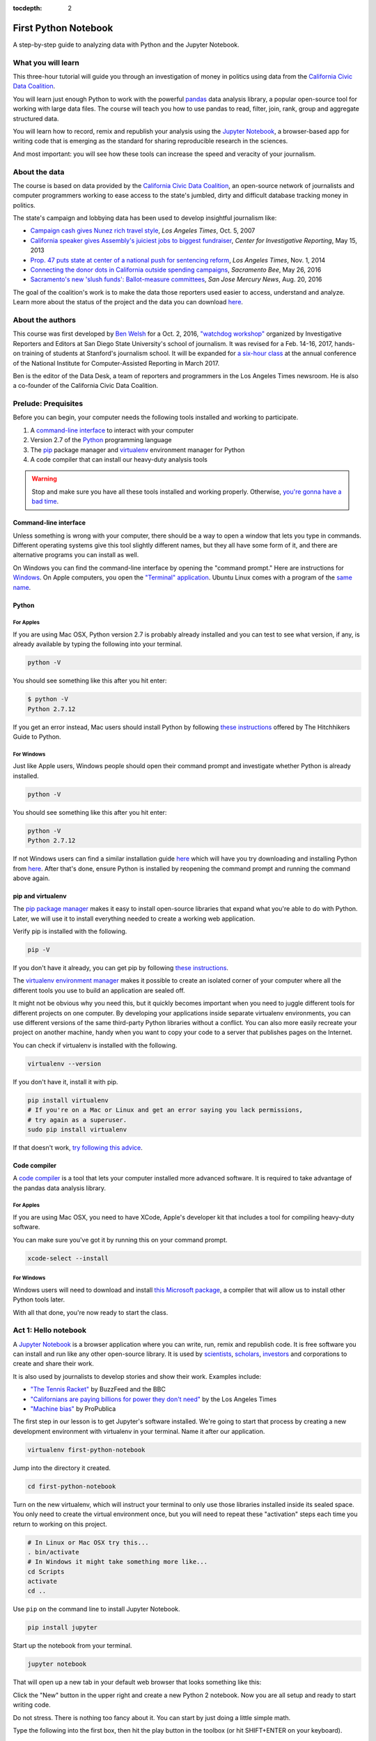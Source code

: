 :tocdepth: 2

=====================
First Python Notebook
=====================

A step-by-step guide to analyzing data with Python and the Jupyter Notebook.


What you will learn
-------------------

This three-hour tutorial will guide you through an investigation of money in politics using data from the `California Civic Data Coalition <http://www.californiacivicdata.org/>`_.

You will learn just enough Python to work with the powerful `pandas <http://pandas.pydata.org/>`_  data analysis library, a popular open-source tool for working with large data files. The course will teach you how to use pandas to read, filter, join, rank, group and aggregate structured data.

You will learn how to record, remix and republish your analysis using the `Jupyter Notebook <http://jupyter.org/>`_, a browser-based app for writing code that is emerging as the standard for sharing reproducible research in the sciences.

And most important: you will see how these tools can increase the speed and veracity of your journalism.


About the data
--------------

The course is based on data provided by the `California Civic Data Coalition <http://www.californiacivicdata.org/>`_, an open-source network of journalists and computer programmers working to ease access to the state's jumbled, dirty and difficult database tracking money in politics.

The state's campaign and lobbying data has been used to develop insightful journalism like:

*  `Campaign cash gives Nunez rich travel style <http://articles.latimes.com/print/2007/oct/05/local/me-nunez5>`_, `Los Angeles Times`, Oct. 5, 2007
* `California speaker gives Assembly's juiciest jobs to biggest fundraiser <http://cironline.org/reports/california-speaker-gives-assemblys-juiciest-jobs-biggest-fundraisers-4501>`_, `Center for Investigative Reporting`, May 15, 2013
* `Prop. 47 puts state at center of a national push for sentencing reform <http://www.latimes.com/local/politics/la-me-ff-pol-1101-proposition47-20141101-story.html>`_, `Los Angeles Times`, Nov. 1, 2014
* `Connecting the donor dots in California outside spending campaigns <http://www.sacbee.com/news/politics-government/capitol-alert/article80197182.html>`_, `Sacramento Bee`, May 26, 2016
* `Sacramento's new 'slush funds': Ballot-measure committees <http://www.mercurynews.com/2016/08/20/sacramentos-new-slush-funds-ballot-measure-committees/>`_, `San Jose Mercury News`, Aug. 20, 2016

The goal of the coalition's work is to make the data those reporters used easier to access, understand and analyze. Learn more about the status of the project and the data you can download `here <http://www.californiacivicdata.org/2016/09/15/website-launch/>`_.

About the authors
-----------------

This course was first developed by `Ben Welsh <http://palewi.re/who-is-ben-welsh/>`_ for a Oct. 2, 2016, `"watchdog workshop" <http://www.californiacivicdata.org/2016/10/08/first-python-notebook/>`_ organized by Investigative Reporters and Editors at San Diego State University's school of journalism. It was revised for a Feb. 14-16, 2017, hands-on training of students at Stanford's journalism school. It will be expanded for `a six-hour class <https://www.ire.org/events-and-training/event/2702/2879/>`_ at the annual conference of the National Institute for Computer-Assisted Reporting in March 2017.

Ben is the editor of the Data Desk, a team of reporters and programmers in the Los Angeles Times newsroom. He is also a co-founder of the California Civic Data Coalition.

Prelude: Prequisites
--------------------

Before you can begin, your computer needs the following tools installed and working to participate.

1. A `command-line interface <https://en.wikipedia.org/wiki/Command-line_interface>`_ to interact with your computer
2. Version 2.7 of the `Python <http://python.org/download/releases/2.7.6/>`_ programming language
3. The `pip <https://pip.pypa.io/en/latest/installing.html>`_ package manager and `virtualenv <http://www.virtualenv.org/en/latest/>`_ environment manager for Python
4. A code compiler that can install our heavy-duty analysis tools

.. warning::

    Stop and make sure you have all these tools installed and working properly. Otherwise, `you're gonna have a bad time <https://www.youtube.com/watch?v=ynxPshq8ERo>`_.

Command-line interface
~~~~~~~~~~~~~~~~~~~~~~

Unless something is wrong with your computer, there should be a way to open a window that lets you type in commands. Different operating systems give this tool slightly different names, but they all have some form of it, and there are alternative programs you can install as well.

On Windows you can find the command-line interface by opening the "command prompt." Here are instructions for `Windows <https://www.bleepingcomputer.com/tutorials/windows-command-prompt-introduction/>`_. On Apple computers, you open the `"Terminal" application <http://blog.teamtreehouse.com/introduction-to-the-mac-os-x-command-line>`_. Ubuntu Linux comes with a program of the `same name <http://askubuntu.com/questions/38162/what-is-a-terminal-and-how-do-i-open-and-use-it>`_.


Python
~~~~~~

For Apples
^^^^^^^^^^

If you are using Mac OSX, Python version 2.7 is probably already installed and you can test to see what version, if any, is already available by typing the following into your terminal.

.. code-block:: bash

    python -V

You should see something like this after you hit enter:

.. code-block:: bash

    $ python -V
    Python 2.7.12

If you get an error instead, Mac users should install Python by following `these instructions <http://docs.python-guide.org/en/latest/starting/install/osx/>`_ offered by The Hitchhikers Guide to Python.

For Windows
^^^^^^^^^^^

Just like Apple users, Windows people should open their command prompt and investigate whether Python is already installed.

.. code-block:: bash

    python -V

You should see something like this after you hit enter:

.. code-block:: bash

    python -V
    Python 2.7.12


If not Windows users can find a similar installation guide `here <http://docs.python-guide.org/en/latest/starting/install/win/>`_ which will have you try downloading and installing Python from `here <https://www.python.org/downloads/release/python-2712/>`_. After that's done, ensure Python is installed by reopening the command prompt and running the command above again.

pip and virtualenv
~~~~~~~~~~~~~~~~~~

The `pip package manager <https://pip.pypa.io/en/latest/>`_ makes it easy to install open-source libraries that expand what you're able to do with Python. Later, we will use it to install everything needed to create a working web application.

Verify pip is installed with the following.

.. code-block:: bash

    pip -V

If you don't have it already, you can get pip by following `these instructions <https://https://pip.pypa.io/en/latest/ip.pypa.io/en/latest/installing.html>`_.

The `virtualenv environment manager <http://www.virtualenv.org/en/latest/>`_ makes it possible to create an isolated corner of your computer where all the different tools you use to build an application are sealed off.

It might not be obvious why you need this, but it quickly becomes important when you need to juggle different tools for different projects on one computer. By developing your applications inside separate virtualenv environments, you can use different versions of the same third-party Python libraries without a conflict. You can also more easily recreate your project on another machine, handy when you want to copy your code to a server that publishes pages on the Internet.

You can check if virtualenv is installed with the following.

.. code-block:: bash

    virtualenv --version

If you don't have it, install it with pip.

.. code-block:: bash

    pip install virtualenv
    # If you're on a Mac or Linux and get an error saying you lack permissions,
    # try again as a superuser.
    sudo pip install virtualenv


If that doesn't work, `try following this advice <http://virtualenv.readthedocs.org/en/latest/installation.html>`_.


Code compiler
~~~~~~~~~~~~~

A `code compiler <https://en.wikipedia.org/wiki/Compiler>`_ is a tool that lets your computer installed more advanced software. It is required to take advantage of the pandas data analysis library.

For Apples
^^^^^^^^^^

If you are using Mac OSX, you need to have XCode, Apple's developer kit that includes a tool for compiling heavy-duty software.

You can make sure you've got it by running this on your command prompt.

.. code-block:: bash

    xcode-select --install

For Windows
^^^^^^^^^^^

Windows users will need to download and install `this Microsoft package <https://www.microsoft.com/en-us/download/details.aspx?id=44266>`_, a compiler that will allow us to install other Python tools later.

With all that done, you're now ready to start the class.

Act 1: Hello notebook
---------------------

A `Jupyter Notebook <http://jupyter.org/>`_ is a browser application where you can write, run, remix and republish code. It is free software you can install and run like any other open-source library. It is used by `scientists <http://nbviewer.jupyter.org/github/robertodealmeida/notebooks/blob/master/earth_day_data_challenge/Analyzing%20whale%20tracks.ipynb>`_, `scholars <http://nbviewer.jupyter.org/github/nealcaren/workshop_2014/blob/master/notebooks/5_Times_API.ipynb>`_, `investors <https://github.com/rsvp/fecon235/blob/master/nb/fred-debt-pop.ipynb>`_ and corporations to create and share their work.

It is also used by journalists to develop stories and show their work. Examples include:

* `"The Tennis Racket" <https://github.com/BuzzFeedNews/2016-01-tennis-betting-analysis/blob/master/notebooks/tennis-analysis.ipynb>`_ by BuzzFeed and the BBC
* `"Californians are paying billions for power they don't need" <https://github.com/datadesk/california-electricity-capacity-analysis/blob/master/analysis.ipynb>`_ by the Los Angeles Times
* `"Machine bias" <https://github.com/propublica/compas-analysis/blob/master/Compas%20Analysis.ipynb>`_ by ProPublica


The first step in our lesson is to get Jupyter's software installed. We're going to start that process by creating a new development environment with virtualenv in your terminal. Name it after our application.

.. code-block:: bash

    virtualenv first-python-notebook

Jump into the directory it created.

.. code-block:: bash

    cd first-python-notebook

Turn on the new virtualenv, which will instruct your terminal to only use those libraries installed inside its sealed space. You only need to create the virtual environment once, but you will need to repeat these "activation" steps each time you return to working on this project.

.. code-block:: bash

    # In Linux or Mac OSX try this...
    . bin/activate
    # In Windows it might take something more like...
    cd Scripts
    activate
    cd ..

Use ``pip`` on the command line to install Jupyter Notebook.

.. code-block:: bash

    pip install jupyter


Start up the notebook from your terminal.

.. code-block:: base

    jupyter notebook

That will open up a new tab in your default web browser that looks something like this:

.. image:: /_static/notebook.png


Click the "New" button in the upper right and create a new Python 2 notebook. Now you are all setup and ready to start writing code.

Do not stress. There is nothing too fancy about it. You can start by just doing a little simple math.

Type the following into the first box, then hit the play button in the toolbox (or hit SHIFT+ENTER on your keyboard).

.. code-block:: python

    2+2

There. You have just written your first Python code. You have entered two integers and added them together using the plus sign operator. Not so bad, right?

Now it is the time for us to get our hands on some real data and get some real work done. To do that, we need some real tools.


Act 2: Hello pandas
-------------------

Lucky for us, Python is filled with functions to do pretty much anything you’d ever want to do with a programming language: `navigate the web <http://docs.python-requests.org/>`_, `parse data <https://docs.python.org/2/library/csv.html>`_, `interact with a database <http://www.sqlalchemy.org/>`_, `run fancy statistics <https://www.scipy.org/>`_, `build a pretty website <https://www.djangoproject.com/>`_ and `so <https://www.crummy.com/software/BeautifulSoup/>`_ `much <http://www.nltk.org/>`_ `more <http://pillow.readthedocs.io/en/3.4.x/index.html>`_. Creative people have put these tools to work to get `a wide range of things done <https://www.python.org/about/success/>`_ in the arts, technology and even outer space.

Some of those tools are included a toolbox that comes with the language, known as the standard library. Others have been built by members of Python's developer community and need to be downloaded and installed from the web.

For this exercise, we're going to install and use `pandas <http://pandas.pydata.org/>`_, a tool developed at a financial investment firm that has become the leading open-source tool for accessing and analyzing data.

We'll install pandas the same way we installed the Jupyter Notebook earlier: Our friend ``pip``. Save your notebook, switch to your window/command prompt and hit ``CTRL-C``. That will kill your notebook and return you to the command line. There we'll install pandas.

.. code-block:: python

    pip install pandas

Now let's restart our notebook and get back to work.

.. code-block:: python

    jupyter notebook

Use the next open box to import pandas into our script, so we can use all its fancy methods here in our script.

.. code-block:: python

    import pandas

Run the notebook cell. If nothing happens, that's good. It means you have pandas installed and ready to work.

If you get an error message, return to the prequisites section above and make sure you have everything installed properly. If you do and it still doesn't work, copy and paste the tail end of your error message into Google. Among the results there will almost certainly be others working through the same problem.


Act 3: Hello data
-----------------

Until last November, the use and sale of marijuana for recreational purposes was illegal in California. That changed when voters approved Proposition 64, which asked voters if the practice ought to be legalized. A "yes" vote supported legalization. A "no" vote opposed it. `In the final tally <http://elections.cdn.sos.ca.gov/sov/2016-general/sov/65-ballot-measures-formatted.pdf>`_, 57% of voters said yes.

Your mission, `should you choose to accept it <https://www.youtube.com/watch?v=0TiqXFssKMY>`_, is to analyze lists of campaign committees and contributors to figure out the biggest donors both for and against the measure.

To start `click here <http://first-python-notebook.readthedocs.io/en/latest/_static/prop-committees.csv>`_ to download a list of last November's 17 ballot measures and their affiliated fundraising committees.

The data are structured in rows of comma-separated values. This is known as a CSV file. It is the most common way you will find data published online. Save the file with the name ``prop-committees.csv`` in the same directory where you made your notebook.

Open the file in your notebook using the `read_csv <http://pandas.pydata.org/pandas-docs/stable/generated/pandas.read_csv.html>`_ function in ``pandas``.

.. code-block:: python

    pandas.read_csv("prop-committees.csv")

After you run the cell, you should see something like this.

.. image:: /_static/read_csv.png


It is a ``DataFrame`` where ``pandas`` has structured the CSV data into rows and columns, just like Excel or other spreadsheet software might. The advantage offered here is that rather than manipulating the data through a haphazard series of clicks and keypunches, we will be gradually grinding down the data using a computer programming script that is 100% transparent and reproducible.

In order to do that, we need to store our ``DataFrame`` so it can be reused in subsequent cells. We can do this by saving in a `"variable" <https://en.wikipedia.org/wiki/Variable_(computer_science)>`_, which is a fancy computer programming word for a named shortcut where we save our work as we go.

Go back to your initial cell and change it to this. Then rerun it.

.. code-block:: python

    props = pandas.read_csv("./docs/_static/prop-committees.csv")

After you run it, you shouldn't see anything. That's a good thing. It means our ``DataFrame`` has been saved under the name ``props``, which we can now begin interacting with in the cells that follow. We can do this by calling `"methods" <https://en.wikipedia.org/wiki/Method_(computer_programming)>`_ that ``pandas`` has made available to all ``DataFrames``. There are dozens of these that can do all sorts of interesting things. Let's start with some easy ones that analysts
use all the time.

First, to preview the first few rows of the dataset, try the `head <http://pandas.pydata.org/pandas-docs/stable/generated/pandas.DataFrame.head.html>`_ method. Hit the ``+`` button in the toolbar to add a new cell below the first one. Type this in it and hit the run button again.

.. code-block:: python

    props.head()

.. image:: /_static/head.png

To get a look at all of the columns and what type of data they store, add another cell and try `info <http://pandas.pydata.org/pandas-docs/stable/generated/pandas.DataFrame.info.html>`_.

.. note::

    As we continue through the lesson you should assume all of the code we write is in a new cell run separately from the previous line. Breaking up your code like this so you can run it bit by bit is one of the big advantages of the Jupyter Notebook. If you get an error after you run a cell, look carefully at your code and see that it exactly matches what's been written in the example. Once they match, try running it again. Don't worry, that kind of feedback loop is the workaday struggle of computer programming.

.. code-block:: python

    props.info()

.. image:: /_static/info.png

Look carefully at those results and you see we have more than 100 links between committees and propositions. That's interesting on its own, but our goal is to focus in on just one: Prop 64.

Quick studies will have already noted the ``prop_name`` column where each committee's affiliation is stored. Let's use pandas to drill down on it. To see its contents separate from the rest of the ``DataFrame``, add its name to the variable following a period. That should list out the whole thing.

.. code-block:: python

    props.prop_name

.. image:: /_static/column.png

One of the many cool tricks built in to ``pandas`` is the ability to total up the frequency of values in a column with the `value_counts <http://pandas.pydata.org/pandas-docs/stable/generated/pandas.Series.value_counts.html>`_ method. We can use it here to total up how many committees were active for each proposition.

.. code-block:: python

    props.prop_name.value_counts()

.. image:: /_static/value_counts.png

You may have noticed that both of the previous methods did not return a clean looking table in the same way as ``head``. It's often hard to anticipate, but in these cases and many others ``pandas`` will sometimes return an ugly `Series <http://pandas.pydata.org/pandas-docs/stable/generated/pandas.Series.html>`_ rather than more aesthetically pleasing (and powerful) ``DataFrame``.

If that sounds like a bunch of mumbo jumbo, that's because it is! Like most computer programming tools, ``pandas`` has its own odd quirks that you have to pick up as you go. The difference between a ``Series`` and a ``DataFrame`` is one of those. The key is to not worry about it too much and keep hacking.

In most instances, if you have an ugly series generated by a method like ``value_counts`` and you want to convert it into a ``DataFrame`` you can do so by tacking on the `reset_index <http://pandas.pydata.org/pandas-docs/stable/generated/pandas.Series.reset_index.html>`_ method onto the tail end. Why? Again the answer is "because ``pandas`` says so." So let's play along.

.. code-block:: python

    props.prop_name.value_counts().reset_index()

.. image:: /_static/value_counts_df.png

Now that we've seen all the propositions in the dataset, we're ready to take a crucial step towards our goal by filtering the list down to just those committees that supported or opposed Proposition 64.

We can do that by copying the full name of the proposition that appears in the dataset and inserting it into the following statement, which follows the ``pandas`` system for filtering a ``DataFrame``.

You start with the variable you want to filter, and then create an evaluation by combining a column with an `"operator" <https://en.wikipedia.org/wiki/Operator_(computer_programming)>`_ like ``==`` or ``>`` or ``<`` with a value to compare the field against.

.. code-block:: python

    props[props.prop_name == 'PROPOSITION 064- MARIJUANA LEGALIZATION. INITIATIVE STATUTE.']

.. image:: /_static/prop_filter.png

Now that we've seen what it outputs, we should save the results of that filter into new variable separate from the full list we imported from the CSV file.

.. code-block:: python

    prop = props[props.prop_name == 'PROPOSITION 064- MARIJUANA LEGALIZATION. INITIATIVE STATUTE.']

The find out how many records are left after the filter, we can use Python's built-in `len <https://docs.python.org/2/library/functions.html#len>`_ function to inspect our new variable.

.. code-block:: python

    len(prop)

.. image:: /_static/prop_len.png

With that we're ready to move on to a related, similar task: Importing all of the individual contributions reported to last year's 17 ballot measures and filtering them down to just those supporting and opposing Proposition 64.

We're start by downloading `this second CSV file <http://first-python-notebook.readthedocs.io/en/latest/_static/contributions.csv>`_ and saving it to the same directory as this notebook with the name ``contributions.csv``. We'll then open it with ``read_csv`` and save it as a new variable just as we did above.

.. warning::

    The contributions file you're downloading is an experimental early release from `the California Civic Data Coalition's effort <www.californiacivicdata.org>`_ to streamline the state's jumbled, dirty and disorganized official database. It has not yet been fully verified as accurate by our team and any conclusions you draw from it should be considered as provisional.

    If you want to base a news report off the analysis you do here, you should take the additional step of comparing the numbers you produce against the official data `released by the Secretary of State <http://cal-access.sos.ca.gov/>`_.

.. code-block:: python

    contribs = pandas.read_csv("contributions.csv")

Just as we did earlier, you can inspect the contents of this new file with the ``head`` method.

.. code-block:: python

    contribs.head()

.. image:: /_static/contribs_head.png

You should also inspect the columns using the ``info`` method. Running these two tricks whenever you open a new file is a good habit to develop so that you can carefully examine the data you're about to work with.

.. code-block:: python

    contribs.info()

.. image:: /_static/contribs_info.png

Our next job is to filter down this list, which include all disclosed contributions to all proposition campaigns, to just those linked to Proposition 64.

We could try to do this with a filter, as we did above with the committees. But look carefully at the columns listed above in the contribution file's ``info`` output. You will notice that this file contains a field called ``calaccess_committee_id`` that identical to the one found in the committee CSV.

That's because these two files are drawn from a `"relational database" <https://en.wikipedia.org/wiki/Relational_database>`_ that tracks a variety of information about campaigns using an array of tables linked by common identifiers. In this case, the unique identifying codes of committees in one table can be expected to match those found in another.

We can therefore safely join the two files using the `pandas` `merge <http://pandas.pydata.org/pandas-docs/stable/generated/pandas.merge.html>`_ method. By default this method will return only those rows that have matching ids. That means that if we join the full contributions file to our filtered list of Proposition 64 committees, only the contributions to those committees will remain.

Here's how to do it. It's as simple as passing both variables to ``merge`` and specifying which field we'd like to join. We will save the result into another new variable.

.. code-block:: python

    merged = pandas.merge(prop, contribs, on="calaccess_committee_id")

That new ``DataFrame`` variable can inspected just as the ones above.

.. code-block:: python

    merged.head()

.. image:: /_static/merged_head.png

After all that we have created a new dataset that includes only contributions supporting and opposing Proposition 64. We're ready to move on from preparing our data and to interviewing it.

Act 4: Hello analysis
---------------------

In some ways, your database is no different from a human source. Getting a good story requires careful, thorough questioning. In this section we will move ahead by conducting an interview with ``pandas`` to pursue our quest of finding out the biggest donors to Proposition 64.

Let's start with something easy. What were the ten biggest contributions? We can find the answer by using the `sort_values <http://pandas.pydata.org/pandas-docs/stable/generated/pandas.DataFrame.sort_values.html>`_ method to rearrange our list using the ``amount`` field.

.. code-block:: python

    merged.sort_values("amount")

.. image:: /_static/merged_sort.png

Note that returns the ``DataFrame`` resorted in ascending order from lowest to highest. To answer our question you'll need to reverse it. Here's how:

.. code-block:: python

    merged.sort_values("amount", ascending=False)

.. image:: /_static/merged_sort_desc.png

You can limit the result to the top five by returning to the ``head`` method and passing in the number of results we'd like.

.. code-block:: python

    merged.sort_values("amount", ascending=False).head(5)

.. image:: /_static/merged_sort_head.png

Question one answered. Here's number two: What is the total sum of contributions that have been reported?

To answer that let's start by getting our hands on ``amount``, the column with the numbers in it. We can do that just as we did with other columns above.

.. code-block:: python

    merged.amount

.. image:: /_static/merged_amount.png

Now add up the column's total using the ``pandas`` method `sum <http://pandas.pydata.org/pandas-docs/stable/generated/pandas.Series.sum.html>`_.

.. code-block:: python

    merged.amount.sum()

.. image:: /_static/merged_amount_sum.png

There's our big total. Fun fact: This number is guaranteed to be lower than the totals reported by the campaigns. Why? Campaigns are only required to report the names of donors over $200, so our data is missing all of the donors who gave smaller amounts of money.

The overall totals are reported elsewhere in lump sums and cannot be replicated by adding up the individual contributions. Understanding this is crucial to understanding not just this data, but all campaign finance data.

Adding up a big total is all well and good. But we're aiming for something more nuanced. We want to separate the money spent for the proposition from the money spent against it. To do that, we'll need to return to the filtering trick we learned above.

First let's look at the column we're going to filter by, ``committee_position``.

.. code-block:: python

    merged.committee_position

.. image:: /_static/merged_position.png

Now let's filter our merged table down using that column and the ``pandas`` filtering method that combines a column, an operator and the value we want to filter by.

.. code-block:: python

    merged[merged.committee_position == 'SUPPORT']

.. image:: /_static/support_filter.png

Let's stick the result in a variable.

.. code-block:: python

    support = merged[merged.committee_position == 'SUPPORT']

And count how many contributions are in this new, more limited set.

.. code-block:: python

    len(support)

.. image:: /_static/support_len.png

We can now use this new variable to rank the five biggest supporting contributions by using ``sort_values`` again.

.. code-block:: python

    support.sort_values("amount", ascending=False).head(5)

.. image:: /_static/support_sort.png

Now let's repeat all that for opposing contributions. First the filter into a new variable.

.. code-block:: python

    oppose = merged[merged.committee_position == 'OPPOSE']

Then a count.

.. code-block:: python

    len(oppose)

.. image:: /_static/oppose_len.png

Then a ranking.

.. code-block:: python

    oppose.sort_values("amount", ascending=False).head(10)

.. image:: /_static/oppose_sort.png

Now lets sum up the total disclosed contributions to each for comparison. First the opposition.

.. code-block:: python

    oppose.amount.sum()

.. image:: /_static/oppose_amount_sum.png

The the proponents.

.. code-block:: python

    support.amount.sum()

.. image:: /_static/support_amount_sum.png

The support is clearly larger. But what percent is it over the overall disclosed total? We can find out by combined two sum calculations using the division operator. By dividing the support sum into the merged table's overall sum, we get its percentage of the whole.

.. code-block:: python

    support.amount.sum() / merged.amount.sum()

.. image:: /_static/support_amount_percent.png

We've encountered a lot of different committees as we've explored the data. A natural question follows: Which ones have raised the most money?

To figure that out, we'll need to group the data by that column and then sum up the ``amount`` for each. We can do that be using the ``pandas`` `groupby <http://pandas.pydata.org/pandas-docs/stable/generated/pandas.DataFrame.groupby.html>`_ method and the `sum` trick we've already learned.

If you scroll back up and look carefully as the ``info`` command we ran after merging out data, you will noticed it includes a column named ``committee_name_x`` and ``commitee_name_y``. That is because the field was present on both our committee list and our contributions list prior to joining them together. Rather than drop one of them, ``pandas`` is trained to keep them both and to append a suffix to the end.

That's the field we want to group by here. Since they are identical, it doesn't matter which one we pick.

.. code-block:: python

    merged.groupby("committee_name_x").amount.sum()

.. image:: /_static/committee_group.png

Again our data has come back as an ugly ``Series``. To reformat it as a pretty ``DataFrame`` use the ``reset_index`` method again.

.. code-block:: python

    merged.groupby("committee_name_x").amount.sum().reset_index()

.. image:: /_static/committee_group_df.png

Sorting the biggest totals to the top is as easy as appending the ``sort_values`` trick we already know to the end. And voila there's our answer.

.. code-block:: python

    merged.groupby("committee_name_x").amount.sum().reset_index().sort_values("amount", ascending=False)

.. image:: /_static/committee_group_sort.png

Finding the top contributors is just as easy. We only need to substitute the name fields into the ``groupby`` method.

.. code-block:: python

    merged.groupby(["contributor_firstname", "contributor_lastname"]).amount.sum().reset_index().sort_values("amount", ascending=False)

.. image:: /_static/name_group.png

.. note::

    You should be noticing that several of the top contributors appear to be the same person with their name entered in slightly different ways. This is another important lesson of campaign contributions data. Virtually none of the data is standardized by the campaigns or the government. The onus is on the analyst to show caution and responsibly combine records where the name fields refer to the same person.

To find out if each contributor supported or opposed the measure, you simple add that field to our ``groupby`` method.

.. code-block:: python

    merged.groupby(["contributor_firstname", "contributor_lastname", "committee_position"]).amount.sum().reset_index().sort_values("amount", ascending=False)

.. image:: /_static/name_position_group.png

You've done it. Our brief interview is complete and you've answered the big question that started our inquiry. If you're interested in continuing the interview, see if you can answer a few more questions on your own. Here are some ideas:

- What percentage of donations came from people who live outside of California?
- What are the top employers of donors who gave for and against the measure?
- Which committees had the fewest donors?

Act 5: Hello science
--------------------

After all this, you might be thinking "Computer programming sounds great, but couldn't I have done it more efficiently in Excel?"

Depending on how slick you are with a spreadsheet, the answer might be yes. With the exception of the ``pandas`` trick that merged the two files most of what we did could be achieved with filters and pivot tables taught in spreadsheet classes.

However, for all their flexibility, one of the great weaknesses of working with spreadsheets is that the numerous steps that go into conducting a complex analysis have to be repeated each time, by hand, whenever you want to replicate your work.

For this reason, some scientific projects that aim for transparency and reproducibility are now requiring that each step in a data analysis be documented in a Jupyter Notebook.

That's good for its own sake and will help catch errors during pre-publication review, but it has a huge added benefit. At any time you can slightly modify your code and rerun the entire thing from the start.

In this case it means we could instantly reproduce our analysis for each of the 17 ballot measures and conduct a similar data interview in a matter of seconds.

To give it a try, scroll back up to the stop of the notebook and reexamine the list of unique propositions we output with the ``value_counts`` method. You can pick any of them. For this example I am going to pick Proposition 66, which sought (and failed) to end California's death penalty.

Copy the proposition's full name and replace Proposition 64's name in the nearby cell where we created the ``prop`` variable.

.. code-block:: python

    prop = props[props.prop_name == 'PROPOSITION 066- DEATH PENALTY. PROCEDURES. INITIATIVE STATUTE.']

Now pull down the ``Cell`` menu at the top of the notebook and select the ``Run all`` option.

.. image:: /_static/run_all.png

Moments later, the notebook will repopulate with the answers to all of questions. This time it will be analyzing Prop 66 instead. Try doing that with Excel.

That's the end of our lesson for now. We'll be working to expand it in the coming weeks as we prepare a longer version for the National Insitute of Computer-Assisted Reporting conference in Jacksonville. If you have any thoughts about how it could be improved or expanded, please email me at `ben.welsh@gmail.com <mailto:ben.welsh@gmail.com>`_. You can learn more about our open-source effort to fix California's cryptic campaign-finance database at `californiacivicdata.org <http://www.californiacivicdata.org/>`_.
